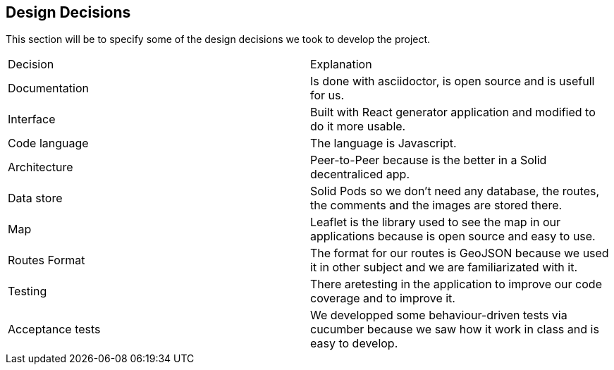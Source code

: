 [[section-design-decisions]]
== Design Decisions


This section will be to specify some of the design decisions we took to develop the project.

|===
|Decision |Explanation
|Documentation |Is done with asciidoctor, is open source and is usefull for us.
|Interface |Built with React generator application and modified to do it more usable.
|Code language |The language is Javascript. 
|Architecture | Peer-to-Peer because is the better in a Solid decentraliced app.
|Data store | Solid Pods so we don't need any database, the routes, the comments and the images are stored there.
|Map| Leaflet is the library used to see the map in our applications because is open source and easy to use.
|Routes Format| The format for our routes is GeoJSON because we used it in other subject and we are familiarizated with it.
|Testing| There aretesting in the application to improve our code coverage and to improve it.
|Acceptance tests| We developped some behaviour-driven tests  via cucumber because we saw how it work in class and is easy to develop.
|===